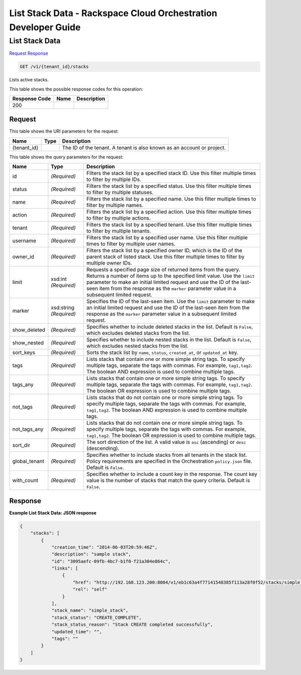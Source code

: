 
.. THIS OUTPUT IS GENERATED FROM THE WADL. DO NOT EDIT.

=============================================================================
List Stack Data -  Rackspace Cloud Orchestration Developer Guide
=============================================================================

List Stack Data
~~~~~~~~~~~~~~~~~~~~~~~~~

`Request <get-list-stack-data-v1-tenant-id-stacks.html#request>`__
`Response <get-list-stack-data-v1-tenant-id-stacks.html#response>`__

.. code::

    GET /v1/{tenant_id}/stacks

Lists active stacks.



This table shows the possible response codes for this operation:


+--------------------------+-------------------------+-------------------------+
|Response Code             |Name                     |Description              |
+==========================+=========================+=========================+
|200                       |                         |                         |
+--------------------------+-------------------------+-------------------------+


Request
^^^^^^^^^^^^^^^^^

This table shows the URI parameters for the request:

+--------------------------+-------------------------+-------------------------+
|Name                      |Type                     |Description              |
+==========================+=========================+=========================+
|{tenant_id}               |                         |The ID of the tenant. A  |
|                          |                         |tenant is also known as  |
|                          |                         |an account or project.   |
+--------------------------+-------------------------+-------------------------+



This table shows the query parameters for the request:

+--------------------------+-------------------------+-------------------------+
|Name                      |Type                     |Description              |
+==========================+=========================+=========================+
|id                        |*(Required)*             |Filters the stack list   |
|                          |                         |by a specified stack ID. |
|                          |                         |Use this filter multiple |
|                          |                         |times to filter by       |
|                          |                         |multiple IDs.            |
+--------------------------+-------------------------+-------------------------+
|status                    |*(Required)*             |Filters the stack list   |
|                          |                         |by a specified status.   |
|                          |                         |Use this filter multiple |
|                          |                         |times to filter by       |
|                          |                         |multiple statuses.       |
+--------------------------+-------------------------+-------------------------+
|name                      |*(Required)*             |Filters the stack list   |
|                          |                         |by a specified name. Use |
|                          |                         |this filter multiple     |
|                          |                         |times to filter by       |
|                          |                         |multiple names.          |
+--------------------------+-------------------------+-------------------------+
|action                    |*(Required)*             |Filters the stack list   |
|                          |                         |by a specified action.   |
|                          |                         |Use this filter multiple |
|                          |                         |times to filter by       |
|                          |                         |multiple actions.        |
+--------------------------+-------------------------+-------------------------+
|tenant                    |*(Required)*             |Filters the stack list   |
|                          |                         |by a specified tenant.   |
|                          |                         |Use this filter multiple |
|                          |                         |times to filter by       |
|                          |                         |multiple tenants.        |
+--------------------------+-------------------------+-------------------------+
|username                  |*(Required)*             |Filters the stack list   |
|                          |                         |by a specified user      |
|                          |                         |name. Use this filter    |
|                          |                         |multiple times to filter |
|                          |                         |by multiple user names.  |
+--------------------------+-------------------------+-------------------------+
|owner_id                  |*(Required)*             |Filters the stack list   |
|                          |                         |by a specified owner ID, |
|                          |                         |which is the ID of the   |
|                          |                         |parent stack of listed   |
|                          |                         |stack. Use this filter   |
|                          |                         |multiple times to filter |
|                          |                         |by multiple owner IDs.   |
+--------------------------+-------------------------+-------------------------+
|limit                     |xsd:int *(Required)*     |Requests a specified     |
|                          |                         |page size of returned    |
|                          |                         |items from the query.    |
|                          |                         |Returns a number of      |
|                          |                         |items up to the          |
|                          |                         |specified limit value.   |
|                          |                         |Use the ``limit``        |
|                          |                         |parameter to make an     |
|                          |                         |initial limited request  |
|                          |                         |and use the ID of the    |
|                          |                         |last-seen item from the  |
|                          |                         |response as the          |
|                          |                         |``marker`` parameter     |
|                          |                         |value in a subsequent    |
|                          |                         |limited request.         |
+--------------------------+-------------------------+-------------------------+
|marker                    |xsd:string *(Required)*  |Specifies the ID of the  |
|                          |                         |last-seen item. Use the  |
|                          |                         |``limit`` parameter to   |
|                          |                         |make an initial limited  |
|                          |                         |request and use the ID   |
|                          |                         |of the last-seen item    |
|                          |                         |from the response as the |
|                          |                         |``marker`` parameter     |
|                          |                         |value in a subsequent    |
|                          |                         |limited request.         |
+--------------------------+-------------------------+-------------------------+
|show_deleted              |*(Required)*             |Specifies whether to     |
|                          |                         |include deleted stacks   |
|                          |                         |in the list. Default is  |
|                          |                         |``False``, which         |
|                          |                         |excludes deleted stacks  |
|                          |                         |from the list.           |
+--------------------------+-------------------------+-------------------------+
|show_nested               |*(Required)*             |Specifies whether to     |
|                          |                         |include nested stacks in |
|                          |                         |the list. Default is     |
|                          |                         |``False``, which         |
|                          |                         |excludes nested stacks   |
|                          |                         |from the list.           |
+--------------------------+-------------------------+-------------------------+
|sort_keys                 |*(Required)*             |Sorts the stack list by  |
|                          |                         |``name``, ``status``,    |
|                          |                         |``created_at``, or       |
|                          |                         |``updated_at`` key.      |
+--------------------------+-------------------------+-------------------------+
|tags                      |*(Required)*             |Lists stacks that        |
|                          |                         |contain one or more      |
|                          |                         |simple string tags. To   |
|                          |                         |specify multiple tags,   |
|                          |                         |separate the tags with   |
|                          |                         |commas. For example,     |
|                          |                         |``tag1,tag2``. The       |
|                          |                         |boolean AND expression   |
|                          |                         |is used to combine       |
|                          |                         |multiple tags.           |
+--------------------------+-------------------------+-------------------------+
|tags_any                  |*(Required)*             |Lists stacks that        |
|                          |                         |contain one or more      |
|                          |                         |simple string tags. To   |
|                          |                         |specify multiple tags,   |
|                          |                         |separate the tags with   |
|                          |                         |commas. For example,     |
|                          |                         |``tag1,tag2``. The       |
|                          |                         |boolean OR expression is |
|                          |                         |used to combine multiple |
|                          |                         |tags.                    |
+--------------------------+-------------------------+-------------------------+
|not_tags                  |*(Required)*             |Lists stacks that do not |
|                          |                         |contain one or more      |
|                          |                         |simple string tags. To   |
|                          |                         |specify multiple tags,   |
|                          |                         |separate the tags with   |
|                          |                         |commas. For example,     |
|                          |                         |``tag1,tag2``. The       |
|                          |                         |boolean AND expression   |
|                          |                         |is used to combine       |
|                          |                         |multiple tags.           |
+--------------------------+-------------------------+-------------------------+
|not_tags_any              |*(Required)*             |Lists stacks that do not |
|                          |                         |contain one or more      |
|                          |                         |simple string tags. To   |
|                          |                         |specify multiple tags,   |
|                          |                         |separate the tags with   |
|                          |                         |commas. For example,     |
|                          |                         |``tag1,tag2``. The       |
|                          |                         |boolean OR expression is |
|                          |                         |used to combine multiple |
|                          |                         |tags.                    |
+--------------------------+-------------------------+-------------------------+
|sort_dir                  |*(Required)*             |The sort direction of    |
|                          |                         |the list. A valid value  |
|                          |                         |is ``asc`` (ascending)   |
|                          |                         |or ``desc`` (descending).|
+--------------------------+-------------------------+-------------------------+
|global_tenant             |*(Required)*             |Specifies whether to     |
|                          |                         |include stacks from all  |
|                          |                         |tenants in the stack     |
|                          |                         |list. Policy             |
|                          |                         |requirements are         |
|                          |                         |specified in the         |
|                          |                         |Orchestration            |
|                          |                         |``policy.json`` file.    |
|                          |                         |Default is ``False``.    |
+--------------------------+-------------------------+-------------------------+
|with_count                |*(Required)*             |Specifies whether to     |
|                          |                         |include a count key in   |
|                          |                         |the response. The count  |
|                          |                         |key value is the number  |
|                          |                         |of stacks that match the |
|                          |                         |query criteria. Default  |
|                          |                         |is ``False``.            |
+--------------------------+-------------------------+-------------------------+







Response
^^^^^^^^^^^^^^^^^^





**Example List Stack Data: JSON response**


.. code::

    {
        "stacks": [
            {
                "creation_time": "2014-06-03T20:59:46Z",
                "description": "sample stack",
                "id": "3095aefc-09fb-4bc7-b1f0-f21a304e864c",
                "links": [
                    {
                        "href": "http://192.168.123.200:8004/v1/eb1c63a4f77141548385f113a28f0f52/stacks/simple_stack/3095aefc-09fb-4bc7-b1f0-f21a304e864c",
                        "rel": "self"
                    }
                ],
                "stack_name": "simple_stack",
                "stack_status": "CREATE_COMPLETE",
                "stack_status_reason": "Stack CREATE completed successfully",
                "updated_time": "",
                "tags": ""
            }
        ]
    }
    

